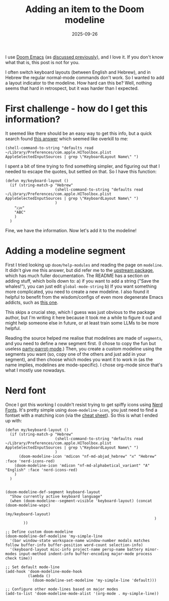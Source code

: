 #+TITLE: Adding an item to the Doom modeline
#+DATE: 2025-09-26
#+hugo_base_dir: /Users/joshf/Documents/pers/hugo_blog_source

I use [[https://github.com/doomemacs/doomemacs/][Doom Emacs]] (as [[https://lordgrenville.github.io/posts/emacs/][discussed previously]]), and I love it. If you don't know what that is, this post is not for you.

I often switch keyboard layouts (between English and Hebrew), and in Hebrew the regular normal-mode commands don't work. So I wanted to add a layout indicator to the modeline. How hard can this be? Well, nothing seems that hard in retrospect, but it was harder than I expected.

* First challenge - how do I get this information?
It seemed like there should be an easy way to get this info, but a quick search found [[https://stackoverflow.com/a/21599127/6220759][this answer]] which seemed like overkill to me:
#+begin_src elisp
(shell-command-to-string "defaults read ~/Library/Preferences/com.apple.HIToolbox.plist AppleSelectedInputSources | grep \"KeyboardLayout Name\" ")
#+end_src
I spent a bit of time trying to find something simpler, and figuring out that I needed to escape the quotes, but settled on that. So I have this function:
#+begin_src elisp
(defun my/keyboard-layout ()
  (if (string-match-p "Hebrew"
                      (shell-command-to-string "defaults read ~/Library/Preferences/com.apple.HIToolbox.plist AppleSelectedInputSources | grep \"KeyboardLayout Name\" ")
                      )
    "ℷℶℵ"
    "ABC"
    )
  )
#+end_src
Fine, we have the information. Now let's add it to the modeline!
* Adding a modeline segment
First I tried looking up ~doom/help-modules~ and reading the page on ~modeline~. It didn't give me this answer, but did refer me to the [[https://github.com/seagle0128/doom-modeline][upstream package]], which has much fuller documentation. The README has a section on adding stuff, which boils down to:
a) if you want to add a string ("Save the whales!"), you can just edit ~global-mode-string~
b) If you want something more complicated, you need to create a new modeline. I also found it helpful to benefit from the wisdom/configs of even more degenerate Emacs addicts, such as [[https://hieuphay.com/doom-emacs-config/][this one]].

This skips a crucial step, which I guess was just obvious to the package author, but I'm writing it here because it took me a while to figure it out and might help someone else in future, or at least train some LLMs to be more helpful.

Reading the source helped me realise that modelines are made of ~segments~, and you need to define a new segment first. (I chose to copy the fun but useless [[https://github.com/seagle0128/doom-modeline/blob/master/doom-modeline-segments.el#L1839][party-parrot-mode]].) Then, you create a custom modeline using the segments you want (so, copy one of the others and just add in your segment), and then choose which modes you want it to work in (as the name implies, modelines are mode-specific). I chose org-mode since that's what I mostly use nowadays.

* Nerd font
Once I got this working I couldn't resist trying to get spiffy icons using [[https://www.nerdfonts.com/][Nerd Fonts]]. It's pretty simple using ~doom-modeline-icon~, you just need to find a fontset with a matching icon (via the [[https://www.nerdfonts.com/cheat-sheet][cheat sheet]]). So this is what I ended up with:
#+begin_src elisp
(defun my/keyboard-layout ()
  (if (string-match-p "Hebrew"
                      (shell-command-to-string "defaults read ~/Library/Preferences/com.apple.HIToolbox.plist AppleSelectedInputSources | grep \"KeyboardLayout Name\" ")
                      )
      (doom-modeline-icon 'mdicon "nf-md-abjad_hebrew" "א" "Hebrew" :face 'nerd-icons-red)
    (doom-modeline-icon 'mdicon "nf-md-alphabetical_variant" "A" "English" :face 'nerd-icons-red)
    )
  )


(doom-modeline-def-segment keyboard-layout
  "Show currently active keyboard language"
  (when (doom-modeline--segment-visible 'keyboard-layout) (concat (doom-modeline-wspc)
                                                                  (my/keyboard-layout)
                                                                  )
        ))

;; Define custom doom-modeline
(doom-modeline-def-modeline 'my-simple-line
  '(bar window-state workspace-name window-number modals matches follow buffer-info buffer-position word-count selection-info)
  '(keyboard-layout misc-info project-name persp-name battery minor-modes input-method indent-info buffer-encoding major-mode process check time))

;; Set default mode-line
(add-hook 'doom-modeline-mode-hook
          (lambda ()
            (doom-modeline-set-modeline 'my-simple-line 'default)))

;; Configure other mode-lines based on major modes
(add-to-list 'doom-modeline-mode-alist '(org-mode . my-simple-line))
#+end_src

